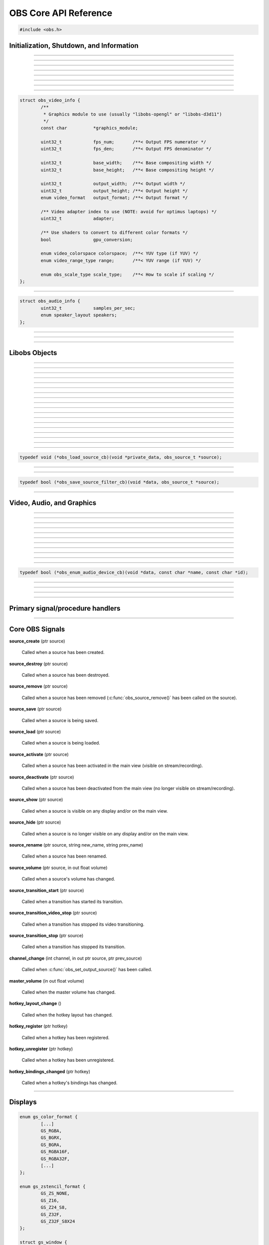 OBS Core API Reference
======================

.. code:: cpp

   #include <obs.h>


.. _obs_init_shutdown_reference:

Initialization, Shutdown, and Information
-----------------------------------------

.. function:: bool obs_startup(const char *locale, const char *module_config_path, profiler_name_store_t *store)

   Initializes the OBS core context.
  
   :param  locale:             The locale to use for modules
                               (E.G. "en-US")
   :param  module_config_path: Path to module config storage directory
                               (or *NULL* if none)
   :param  store:              The profiler name store for OBS to use or NULL
   :return:                    *false* if already initialized or failed
                               to initialize

---------------------

.. function:: void obs_shutdown(void)

   Releases all data associated with OBS and terminates the OBS context.

---------------------

.. function:: bool obs_initialized(void)

   :return: true if the main OBS context has been initialized

---------------------

.. function:: uint32_t obs_get_version(void)

   :return: The current core version

---------------------

.. function:: const char *obs_get_version_string(void)

   :return: The current core version string

---------------------

.. function:: void obs_set_locale(const char *locale)

   Sets a new locale to use for modules.  This will call
   obs_module_set_locale for each module with the new locale.
  
   :param  locale: The locale to use for modules

---------------------

.. function:: const char *obs_get_locale(void)

   :return: The current locale

---------------------

.. function:: profiler_name_store_t *obs_get_profiler_name_store(void)

   :return: The profiler name store (see util/profiler.h) used by OBS,
            which is either a name store passed to obs_startup, an
            internal name store, or NULL in case obs_initialized()
            returns false.

---------------------

.. function:: int obs_reset_video(struct obs_video_info *ovi)

   Sets base video output base resolution/fps/format.
  
   Note: This data cannot be changed if an output is currently active.

   Note: The graphics module cannot be changed without fully destroying
   the OBS context.

   :param   ovi: Pointer to an obs_video_info structure containing the
                 specification of the graphics subsystem,
   :return:      | OBS_VIDEO_SUCCESS          - Success
                 | OBS_VIDEO_NOT_SUPPORTED    - The adapter lacks capabilities
                 | OBS_VIDEO_INVALID_PARAM    - A parameter is invalid
                 | OBS_VIDEO_CURRENTLY_ACTIVE - Video is currently active
                 | OBS_VIDEO_MODULE_NOT_FOUND - The graphics module is not found
                 | OBS_VIDEO_FAIL             - Generic failure

   Relevant data types used with this function:

.. code:: cpp

   struct obs_video_info {
           /**
            * Graphics module to use (usually "libobs-opengl" or "libobs-d3d11")
            */
           const char          *graphics_module;
   
           uint32_t            fps_num;       /**< Output FPS numerator */
           uint32_t            fps_den;       /**< Output FPS denominator */
   
           uint32_t            base_width;    /**< Base compositing width */
           uint32_t            base_height;   /**< Base compositing height */
   
           uint32_t            output_width;  /**< Output width */
           uint32_t            output_height; /**< Output height */
           enum video_format   output_format; /**< Output format */
   
           /** Video adapter index to use (NOTE: avoid for optimus laptops) */
           uint32_t            adapter;
   
           /** Use shaders to convert to different color formats */
           bool                gpu_conversion;
   
           enum video_colorspace colorspace;  /**< YUV type (if YUV) */
           enum video_range_type range;       /**< YUV range (if YUV) */
   
           enum obs_scale_type scale_type;    /**< How to scale if scaling */
   };

---------------------

.. function:: bool obs_reset_audio(const struct obs_audio_info *oai)

   Sets base audio output format/channels/samples/etc.

   Note: Cannot reset base audio if an output is currently active.

   :return: *true* if successful, *false* otherwise

   Relevant data types used with this function:

.. code:: cpp

   struct obs_audio_info {
           uint32_t            samples_per_sec;
           enum speaker_layout speakers;
   };

---------------------

.. function:: bool obs_get_video_info(struct obs_video_info *ovi)

   Gets the current video settings.
   
   :return: *false* if no video

---------------------

.. function:: bool obs_get_audio_info(struct obs_audio_info *oai)

   Gets the current audio settings.
   
   :return: *false* if no audio

---------------------


Libobs Objects
--------------

.. function:: bool obs_enum_source_types(size_t idx, const char **id)

   Enumerates all source types (inputs, filters, transitions, etc).

---------------------

.. function:: bool obs_enum_input_types(size_t idx, const char **id)

   Enumerates all available inputs source types.
  
   Inputs are general source inputs (such as capture sources, device sources,
   etc).

---------------------

.. function:: bool obs_enum_filter_types(size_t idx, const char **id)

   Enumerates all available filter source types.
  
   Filters are sources that are used to modify the video/audio output of
   other sources.

---------------------

.. function:: bool obs_enum_transition_types(size_t idx, const char **id)

   Enumerates all available transition source types.
  
   Transitions are sources used to transition between two or more other
   sources.

---------------------

.. function:: bool obs_enum_output_types(size_t idx, const char **id)

   Enumerates all available output types.

---------------------

.. function:: bool obs_enum_encoder_types(size_t idx, const char **id)

   Enumerates all available encoder types.

---------------------

.. function:: bool obs_enum_service_types(size_t idx, const char **id)

   Enumerates all available service types.

---------------------

.. function:: void obs_enum_sources(bool (*enum_proc)(void*, obs_source_t*), void *param)

   Enumerates all input sources.
  
   Callback function returns true to continue enumeration, or false to end
   enumeration.
  
   Use :c:func:`obs_source_get_ref()` or
   :c:func:`obs_source_get_weak_source()` if you want to retain a
   reference after obs_enum_sources finishes.

---------------------

.. function:: void obs_enum_scenes(bool (*enum_proc)(void*, obs_source_t*), void *param)

   Enumerates all scenes.
  
   Callback function returns true to continue enumeration, or false to end
   enumeration.
  
   Use :c:func:`obs_source_get_ref()` or
   :c:func:`obs_source_get_weak_source()` if you want to retain a
   reference after obs_enum_scenes finishes.
 
---------------------

.. function:: void obs_enum_outputs(bool (*enum_proc)(void*, obs_output_t*), void *param)

   Enumerates outputs.

---------------------

.. function:: void obs_enum_encoders(bool (*enum_proc)(void*, obs_encoder_t*), void *param)

   Enumerates encoders.

---------------------

.. function:: obs_source_t *obs_get_source_by_name(const char *name)

   Gets a source by its name.
  
   Increments the source reference counter, use
   :c:func:`obs_source_release()` to release it when complete.

---------------------

.. function:: obs_source_t *obs_get_transition_by_name(const char *name)

   Gets a transition by its name.
  
   Increments the source reference counter, use
   :c:func:`obs_source_release()` to release it when complete.

---------------------

.. function:: obs_output_t *obs_get_output_by_name(const char *name)

   Gets an output by its name.

   Increments the output reference counter, use
   :c:func:`obs_output_release()` to release it when complete.

---------------------

.. function:: obs_encoder_t *obs_get_encoder_by_name(const char *name)

   Gets an encoder by its name.

   Increments the encoder reference counter, use
   :c:func:`obs_encoder_release()` to release it when complete.

---------------------

.. function:: obs_service_t *obs_get_service_by_name(const char *name)

   Gets an service by its name.

   Increments the service reference counter, use
   :c:func:`obs_service_release()` to release it when complete.

---------------------

.. function:: obs_data_t *obs_save_source(obs_source_t *source)

   :return: A new reference to a source's saved data

---------------------

.. function:: obs_source_t *obs_load_source(obs_data_t *data)

   :return: A source created from saved data

---------------------

.. function:: void obs_load_sources(obs_data_array_t *array, obs_load_source_cb cb, void *private_data)

   Helper function to load active sources from a data array.

   Relevant data types used with this function:

.. code:: cpp

   typedef void (*obs_load_source_cb)(void *private_data, obs_source_t *source);

---------------------

.. function:: obs_data_array_t *obs_save_sources(void)

   :return: A data array with the saved data of all active sources

---------------------

.. function:: obs_data_array_t *obs_save_sources_filtered(obs_save_source_filter_cb cb, void *data)

   :return: A data array with the saved data of all active sources,
            filtered by the *cb* function

   Relevant data types used with this function:

.. code:: cpp

   typedef bool (*obs_save_source_filter_cb)(void *data, obs_source_t *source);

---------------------


Video, Audio, and Graphics
--------------------------

.. function:: void obs_enter_graphics(void)

   Helper function for entering the OBS graphics context.

---------------------

.. function:: void obs_leave_graphics(void)

   Helper function for leaving the OBS graphics context.

---------------------

.. function:: audio_t *obs_get_audio(void)

   :return: The main audio output handler for this OBS context

---------------------

.. function:: video_t *obs_get_video(void)

   :return: The main video output handler for this OBS context

---------------------

.. function:: void obs_set_output_source(uint32_t channel, obs_source_t *source)

   Sets the primary output source for a channel.

---------------------

.. function:: obs_source_t *obs_get_output_source(uint32_t channel)

   Gets the primary output source for a channel and increments the reference
   counter for that source.  Use :c:func:`obs_source_release()` to release.

---------------------

.. function:: gs_effect_t *obs_get_base_effect(enum obs_base_effect effect)

   Returns a commoinly used base effect.

   :param effect: | Can be one of the following values:
                  | OBS_EFFECT_DEFAULT             - RGB/YUV
                  | OBS_EFFECT_DEFAULT_RECT        - RGB/YUV (using texture_rect)
                  | OBS_EFFECT_OPAQUE              - RGB/YUV (alpha set to 1.0)
                  | OBS_EFFECT_SOLID               - RGB/YUV (solid color only)
                  | OBS_EFFECT_BICUBIC             - Bicubic downscale
                  | OBS_EFFECT_LANCZOS             - Lanczos downscale
                  | OBS_EFFECT_BILINEAR_LOWRES     - Bilinear low resolution downscale
                  | OBS_EFFECT_PREMULTIPLIED_ALPHA - Premultiplied alpha

---------------------

.. function:: void obs_render_main_view(void)

   Renders the main view.

   Note: This function is deprecated.

---------------------

.. function:: void obs_render_main_texture(void)

   Renders the main output texture.  Useful for rendering a preview pane
   of the main output.

---------------------

.. function:: void obs_set_master_volume(float volume)

   Sets the master user volume.

---------------------

.. function:: float obs_get_master_volume(void)

   :return: The master user volume

---------------------

.. function:: void obs_enum_audio_monitoring_devices(obs_enum_audio_device_cb cb, void *data)

   Enumerates audio devices which can be used for audio monitoring.

   Relevant data types used with this function:

.. code:: cpp

   typedef bool (*obs_enum_audio_device_cb)(void *data, const char *name, const char *id);

---------------------

.. function:: bool obs_set_audio_monitoring_device(const char *name, const char *id)

   Sets the current audio device for audio monitoring.

---------------------

.. function:: void obs_get_audio_monitoring_device(const char **name, const char **id)

   Gets the current audio device for audio monitoring.

---------------------

.. function:: void obs_add_main_render_callback(void (*draw)(void *param, uint32_t cx, uint32_t cy), void *param)
              void obs_remove_main_render_callback(void (*draw)(void *param, uint32_t cx, uint32_t cy), void *param)

   Adds/removes a main rendering callback.  Allows custom rendering to
   the main stream/recording output.

---------------------

.. function:: void obs_add_raw_video_callback(const struct video_scale_info *conversion, void (*callback)(void *param, struct video_data *frame), void *param)
              void obs_remove_raw_video_callback(void (*callback)(void *param, struct video_data *frame), void *param)

   Adds/removes a raw video callback.  Allows the ability to obtain raw
   video frames without necessarily using an output.

   :param conversion: Specifies conversion requirements.  Can be NULL.
   :param callback:   The callback that receives raw video frames.
   :param param:      The private data associated with the callback.


Primary signal/procedure handlers
---------------------------------

.. function:: signal_handler_t *obs_get_signal_handler(void)

   :return: The primary obs signal handler

   See :ref:`core_signal_handler_reference` for more information on
   core signals.

---------------------

.. function:: proc_handler_t *obs_get_proc_handler(void)

   :return: The primary obs procedure handler


.. _core_signal_handler_reference:

Core OBS Signals
----------------

**source_create** (ptr source)

   Called when a source has been created.

**source_destroy** (ptr source)

   Called when a source has been destroyed.

**source_remove** (ptr source)

   Called when a source has been removed (:c:func:`obs_source_remove()`
   has been called on the source).

**source_save** (ptr source)

   Called when a source is being saved.

**source_load** (ptr source)

   Called when a source is being loaded.

**source_activate** (ptr source)

   Called when a source has been activated in the main view (visible on
   stream/recording).

**source_deactivate** (ptr source)

   Called when a source has been deactivated from the main view (no
   longer visible on stream/recording).

**source_show** (ptr source)

   Called when a source is visible on any display and/or on the main
   view.

**source_hide** (ptr source)

   Called when a source is no longer visible on any display and/or on
   the main view.

**source_rename** (ptr source, string new_name, string prev_name)

   Called when a source has been renamed.

**source_volume** (ptr source, in out float volume)

   Called when a source's volume has changed.

**source_transition_start** (ptr source)

   Called when a transition has started its transition.

**source_transition_video_stop** (ptr source)

   Called when a transition has stopped its video transitioning.

**source_transition_stop** (ptr source)

   Called when a transition has stopped its transition.

**channel_change** (int channel, in out ptr source, ptr prev_source)

   Called when :c:func:`obs_set_output_source()` has been called.

**master_volume** (in out float volume)

   Called when the master volume has changed.

**hotkey_layout_change** ()

   Called when the hotkey layout has changed.

**hotkey_register** (ptr hotkey)

   Called when a hotkey has been registered.

**hotkey_unregister** (ptr hotkey)

   Called when a hotkey has been unregistered.

**hotkey_bindings_changed** (ptr hotkey)

   Called when a hotkey's bindings has changed.

---------------------


.. _display_reference:

Displays
--------

.. function:: obs_display_t *obs_display_create(const struct gs_init_data *graphics_data)

   Adds a new window display linked to the main render pipeline.  This creates
   a new swap chain which updates every frame.
  
   *(Important note: do not use more than one display widget within the
   hierarchy of the same base window; this will cause presentation
   stalls on Macs.)*

   :param  graphics_data: The swap chain initialization data
   :return:               The new display context, or NULL if failed

   Relevant data types used with this function:

.. code:: cpp

   enum gs_color_format {
           [...]
           GS_RGBA,
           GS_BGRX,
           GS_BGRA,
           GS_RGBA16F,
           GS_RGBA32F,
           [...]
   };
   
   enum gs_zstencil_format {
           GS_ZS_NONE,
           GS_Z16,
           GS_Z24_S8,
           GS_Z32F,
           GS_Z32F_S8X24
   };
   
   struct gs_window {
   #if defined(_WIN32)
           void                    *hwnd;
   #elif defined(__APPLE__)
           __unsafe_unretained id  view;
   #elif defined(__linux__) || defined(__FreeBSD__)
           uint32_t                id;
           void                    *display;
   #endif
   };
   
   struct gs_init_data {
           struct gs_window        window;
           uint32_t                cx, cy;
           uint32_t                num_backbuffers;
           enum gs_color_format    format;
           enum gs_zstencil_format zsformat;
           uint32_t                adapter;
   };

---------------------

.. function:: void obs_display_destroy(obs_display_t *display)

   Destroys a display context.

---------------------

.. function:: void obs_display_resize(obs_display_t *display, uint32_t cx, uint32_t cy)

   Changes the size of a display context.

---------------------

.. function:: void obs_display_add_draw_callback(obs_display_t *display, void (*draw)(void *param, uint32_t cx, uint32_t cy), void *param)

   Adds a draw callback for a display context, which will be called
   whenever the display is rendered.
  
   :param  display: The display context
   :param  draw:    The draw callback which is called each time a frame
                    updates
   :param  param:   The user data to be associated with this draw callback

---------------------

.. function:: void obs_display_remove_draw_callback(obs_display_t *display, void (*draw)(void *param, uint32_t cx, uint32_t cy), void *param)

   Removes a draw callback for a display context.

---------------------

.. function:: void obs_display_set_enabled(obs_display_t *display, bool enable)

   Enables/disables a display context.

---------------------

.. function:: bool obs_display_enabled(obs_display_t *display)

   :return: *true* if the display is enabled, *false* otherwise

---------------------

.. function:: void obs_display_set_background_color(obs_display_t *display, uint32_t color)

   Sets the background (clear) color for the display context.
